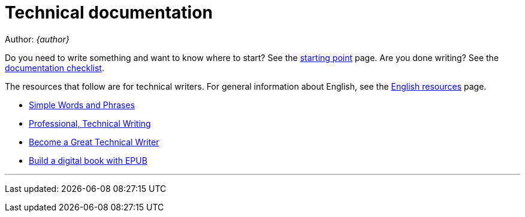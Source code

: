 = Technical documentation

Author: _{author}_

Do you need to write something and want to know where to start? See the 
link:starting-point/[starting point] page. Are you done writing? See the
link:documentation-checklist/[documentation checklist].

The resources that follow are for technical writers. For general information
about English, see the link:../en-resources/[English resources] page.

* http://www.plainlanguage.gov/howto/wordsuggestions/simplewords.cfm[Simple
	Words and Phrases]
* https://owl.english.purdue.edu/owl/section/4/16/[Professional, Technical Writing]
* http://www.docsymmetry.com[Become a Great Technical Writer]
* http://www.ibm.com/developerworks/xml/tutorials/x-epubtut/x-epubtut-pdf.pdf[Build a digital book with EPUB]

'''
Last updated: {docdatetime}